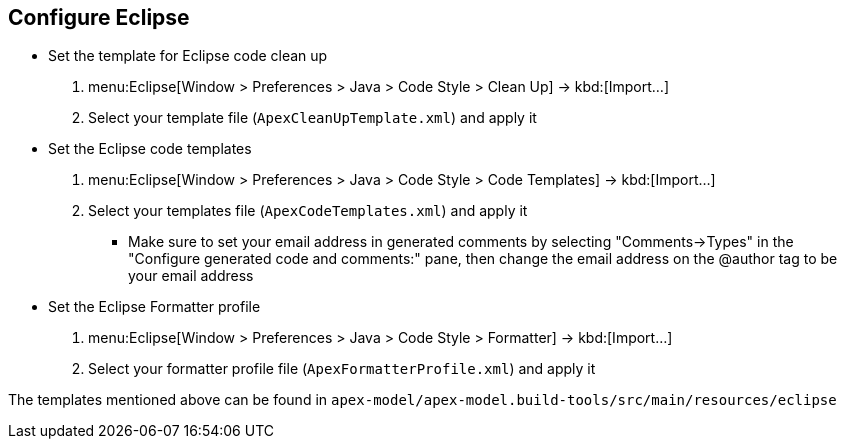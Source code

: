 //
// ============LICENSE_START=======================================================
//  Copyright (C) 2016-2018 Ericsson. All rights reserved.
// ================================================================================
// This file is licensed under the CREATIVE COMMONS ATTRIBUTION 4.0 INTERNATIONAL LICENSE
// Full license text at https://creativecommons.org/licenses/by/4.0/legalcode
// 
// SPDX-License-Identifier: CC-BY-4.0
// ============LICENSE_END=========================================================
//
// @author Sven van der Meer (sven.van.der.meer@ericsson.com)
//

== Configure Eclipse

* Set the template for Eclipse code clean up
  . menu:Eclipse[Window > Preferences > Java > Code Style > Clean Up] -> kbd:[Import...]
  . Select your template file (`ApexCleanUpTemplate.xml`) and apply it
* Set the Eclipse code templates
  . menu:Eclipse[Window > Preferences > Java > Code Style > Code Templates] -> kbd:[Import...]
  . Select your templates file (`ApexCodeTemplates.xml`) and apply it
  ** Make sure to set your email address in generated comments by selecting "Comments->Types" in the "Configure generated code and comments:" pane, then change the email address on the @author tag to be your email address
* Set the Eclipse Formatter profile
  . menu:Eclipse[Window > Preferences > Java > Code Style > Formatter] -> kbd:[Import...]
  . Select your formatter profile file (`ApexFormatterProfile.xml`) and apply it

The templates mentioned above can be found in `apex-model/apex-model.build-tools/src/main/resources/eclipse`

